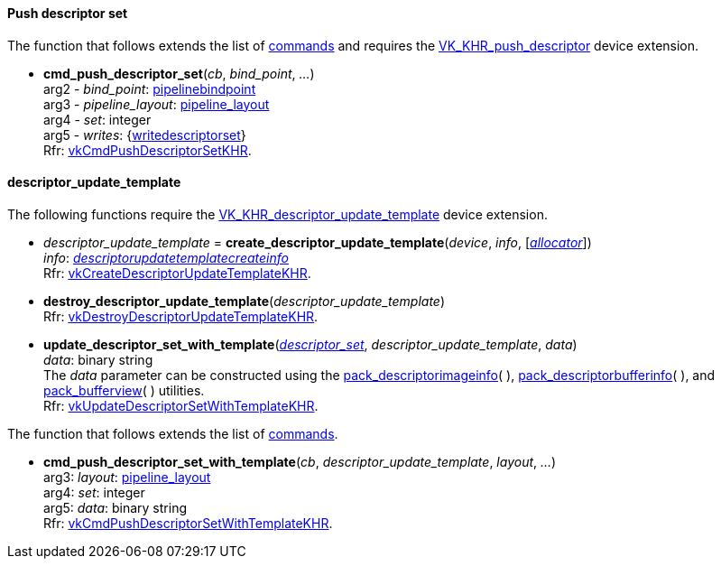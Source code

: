 
[[push_descriptor]]
==== Push descriptor set

The function that follows extends the list of <<commands, commands>> 
and requires the 
https://www.khronos.org/registry/vulkan/specs/1.0-extensions/html/vkspec.html#VK_KHR_push_descriptor[VK_KHR_push_descriptor] device extension.

[[cmd_push_descriptor_set]]
* *cmd_push_descriptor_set*(_cb_, _bind_point_, _..._) +
[small]#arg2 - _bind_point_: <<pipelinebindpoint, pipelinebindpoint>> +
arg3 - _pipeline_layout_: <<pipeline_layout, pipeline_layout>> +
arg4 - _set_: integer +
arg5 - _writes_: {<<writedescriptorset, writedescriptorset>>} +
Rfr: https://www.khronos.org/registry/vulkan/specs/1.0-extensions/html/vkspec.html#vkCmdPushDescriptorSetKHR[vkCmdPushDescriptorSetKHR].#


[[descriptor_update_template]]
==== descriptor_update_template

The following functions require the 
https://www.khronos.org/registry/vulkan/specs/1.0-extensions/html/vkspec.html#VK_KHR_descriptor_update_template[VK_KHR_descriptor_update_template] device extension.

[[create_descriptor_update_template]]
* _descriptor_update_template_ = *create_descriptor_update_template*(_device_, _info_, [<<allocators, _allocator_>>]) +
[small]#_info_: <<descriptorupdatetemplatecreateinfo, _descriptorupdatetemplatecreateinfo_>> +
Rfr: https://www.khronos.org/registry/vulkan/specs/1.0-extensions/html/vkspec.html#vkCreateDescriptorUpdateTemplateKHR[vkCreateDescriptorUpdateTemplateKHR].#

[[destroy_descriptor_update_template]]
* *destroy_descriptor_update_template*(_descriptor_update_template_) +
[small]#Rfr: https://www.khronos.org/registry/vulkan/specs/1.0-extensions/html/vkspec.html#vkDestroyDescriptorUpdateTemplateKHR[vkDestroyDescriptorUpdateTemplateKHR].#

[[update_descriptor_set_with_template]]
* *update_descriptor_set_with_template*(<<descriptor_set, _descriptor_set_>>, _descriptor_update_template_, _data_) +
[small]#_data_: binary string +
The _data_ parameter can be constructed using the <<pack_descriptorimageinfo, pack_descriptorimageinfo>>(&nbsp;), <<pack_descriptorbufferinfo, pack_descriptorbufferinfo>>(&nbsp;), and <<pack_bufferview, pack_bufferview>>(&nbsp;) utilities. +
Rfr: https://www.khronos.org/registry/vulkan/specs/1.0-extensions/html/vkspec.html#vkUpdateDescriptorSetWithTemplateKHR[vkUpdateDescriptorSetWithTemplateKHR].#

The function that follows extends the list of <<commands, commands>>.

[[cmd_push_descriptor_set_with_template]]
* *cmd_push_descriptor_set_with_template*(_cb_, _descriptor_update_template_, _layout_, _..._) +
[small]#arg3: _layout_: <<pipeline_layout, pipeline_layout>> +
arg4: _set_: integer +
arg5: _data_: binary string +
Rfr: https://www.khronos.org/registry/vulkan/specs/1.0-extensions/html/vkspec.html#vkCmdPushDescriptorSetWithTemplateKHR[vkCmdPushDescriptorSetWithTemplateKHR].#

////
[[debug_marker_set_object_tag]]
* *debug_marker_set_object_tag*(_device_, _object_type_, _objectRAW_, _tag_name_, _object_tag_) +
[small]#_object_type_: <<debugreportobjecttype, debugreportobjecttype>> +
_objectRAW_: integer raw object handle (may be 0) +
_tag_name_: integer +
_object_tag_: binary string +
Rfr: https://www.khronos.org/registry/vulkan/specs/1.0-extensions/html/vkspec.html#vkDebugMarkerSetObjectTagEXT[vkDebugMarkerSetObjectTagEXT].#

The functions that follow extend the list of <<commands, commands>>.

[[cmd_debug_marker_begin]]
* *cmd_debug_marker_begin*(_cb_, _marker_name_, [_color_]) +
[small]#_marker_name_: string +
_color_: {float} (length = 4, opt.) +
Rfr: https://www.khronos.org/registry/vulkan/specs/1.0-extensions/html/vkspec.html#vkCmdDebugMarkerBeginEXT[vkCmdDebugMarkerBeginEXT].#

[[cmd_debug_marker_end]]
* *cmd_debug_marker_end*(_cb_) +
[small]#Rfr: https://www.khronos.org/registry/vulkan/specs/1.0-extensions/html/vkspec.html#vkCmdDebugMarkerEndEXT[vkCmdDebugMarkerEndEXT].#

[[cmd_debug_marker_insert]]
* *cmd_debug_marker_insert*(_cb_, _marker_name_, [_color_]) +
[small]#_marker_name_: string +
_color_: {float} (length = 4, opt.) +
Rfr: https://www.khronos.org/registry/vulkan/specs/1.0-extensions/html/vkspec.html#vkCmdDebugMarkerInsertEXT[vkCmdDebugMarkerInsertEXT].#
////

////
[[]]
* <<,__>> = **(_xxx_) +
[small]#Rfr: https://www.khronos.org/registry/vulkan/specs/1.0-extensions/html/vkspec.html#vk[].#

arg3 - __: integer +
arg3 - __: <<, >> +
arg3 - __: {<<, >>} +
arg3 - __: <<, >> (opt.) +
arg3 - __: {<<, >>} (opt.) +

////

